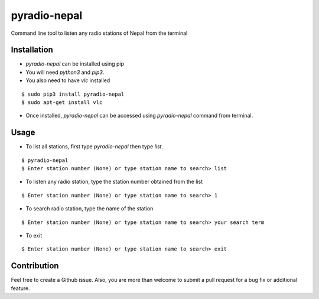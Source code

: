 pyradio-nepal
=============

Command line tool to listen any radio stations of Nepal from the terminal

Installation
------------

- `pyradio-nepal` can be installed using pip
- You will need `python3` and `pip3`.
- You also need to have `vlc` installed

::

    $ sudo pip3 install pyradio-nepal
    $ sudo apt-get install vlc

- Once installed, `pyradio-nepal` can be accessed using `pyradio-nepal` command from terminal.

Usage
-----

- To list all stations, first type `pyradio-nepal` then type `list`.
::

    $ pyradio-nepal
    $ Enter station number (None) or type station name to search> list

- To listen any radio station, type the station number obtained from the list
::

    $ Enter station number (None) or type station name to search> 1

- To search radio station, type the name of the station
::

    $ Enter station number (None) or type station name to search> your search term

- To exit
::

    $ Enter station number (None) or type station name to search> exit

Contribution
------------

Feel free to create a Github issue. Also, you are more than welcome to submit
a pull request for a bug fix or additional feature.